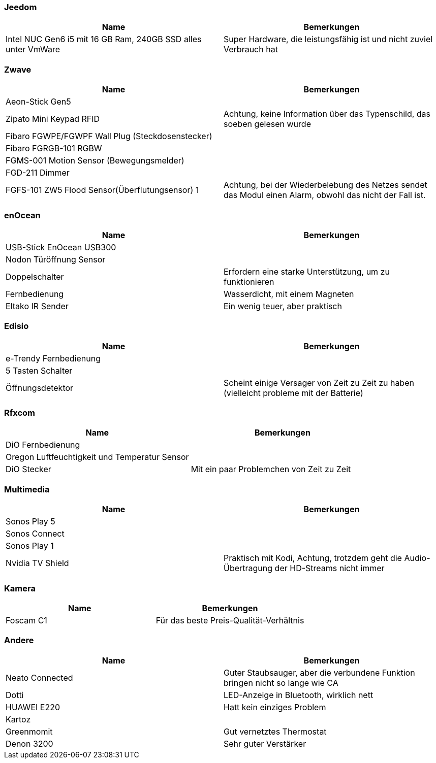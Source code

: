 
=== Jeedom

[cols="2*", options="header"] 
|===
|Name|Bemerkungen
|Intel NUC Gen6 i5 mit 16 GB Ram, 240GB SSD alles unter VmWare|Super Hardware, die leistungsfähig ist und nicht zuviel Verbrauch hat
|===

=== Zwave

[cols="2*", options="header"] 
|===
|Name|Bemerkungen
|Aeon-Stick Gen5|
|Zipato Mini Keypad RFID| Achtung, keine Information über das Typenschild, das soeben gelesen wurde
|Fibaro FGWPE/FGWPF Wall Plug (Steckdosenstecker)|
|Fibaro FGRGB-101 RGBW|
|FGMS-001 Motion Sensor (Bewegungsmelder)|
|FGD-211 Dimmer|
|FGFS-101 ZW5 Flood Sensor(Überflutungsensor) 1| Achtung, bei der Wiederbelebung des Netzes sendet das Modul einen Alarm, obwohl das nicht der Fall ist.
|===

=== enOcean

[cols="2*", options="header"] 
|===
|Name|Bemerkungen
|USB-Stick EnOcean USB300|
|Nodon Türöffnung Sensor|
|Doppelschalter| Erfordern eine starke Unterstützung, um zu funktionieren
|Fernbedienung| Wasserdicht, mit einem Magneten
|Eltako IR Sender| Ein wenig teuer, aber praktisch
|===

=== Edisio

[cols="2*", options="header"] 
|===
|Name|Bemerkungen
|e-Trendy Fernbedienung|
|5 Tasten Schalter|
|Öffnungsdetektor| Scheint einige Versager von Zeit zu Zeit zu haben (vielleicht probleme mit der Batterie)
|===

=== Rfxcom

[cols="2*", options="header"] 
|===
|Name|Bemerkungen
|DiO  Fernbedienung|
|Oregon Luftfeuchtigkeit und Temperatur Sensor|
|DiO Stecker| Mit ein paar Problemchen von Zeit zu Zeit 
|===

=== Multimedia

[cols="2*", options="header"] 
|===
|Name|Bemerkungen
|Sonos Play 5|
|Sonos Connect|
|Sonos Play 1|
|Nvidia TV Shield| Praktisch mit Kodi, Achtung, trotzdem geht die Audio-Übertragung der HD-Streams nicht immer
|===

=== Kamera

[cols="2*", options="header"] 
|===
|Name|Bemerkungen
|Foscam C1| Für das beste Preis-Qualität-Verhältnis
|===

=== Andere

[cols="2*", options="header"] 
|===
|Name|Bemerkungen
|Neato Connected| Guter Staubsauger, aber die verbundene Funktion bringen nicht so lange wie CA
|Dotti| LED-Anzeige in Bluetooth, wirklich nett
|HUAWEI E220| Hatt kein einziges Problem
|Kartoz|
|Greenmomit| Gut vernetztes Thermostat
|Denon 3200| Sehr guter Verstärker
|===